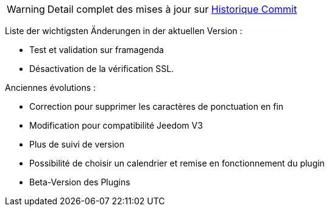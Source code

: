 ﻿[horizontal]
WARNING: Detail complet des mises à jour sur https://github.com/guenneguezt/plugin-caldav/commits/master[Historique Commit]

Liste der wichtigsten Änderungen in der aktuellen Version :

- Test et validation sur framagenda
- Désactivation de la vérification SSL.

Anciennes évolutions :

- Correction pour supprimer les caractères de ponctuation en fin
- Modification pour compatibilité Jeedom V3
- Plus de suivi de version
- Possibilité de choisir un calendrier et remise en fonctionnement du plugin
- Beta-Version des Plugins